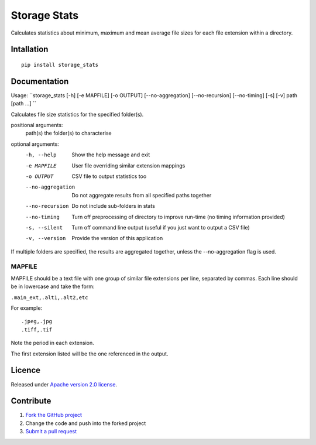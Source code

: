 =============
Storage Stats
=============

Calculates statistics about minimum, maximum and mean average file sizes for each file extension within a directory.

|license|

Intallation
===========

::

    pip install storage_stats

Documentation
=============

Usage: ``storage_stats [-h] [-e MAPFILE] [-o OUTPUT] [--no-aggregation] [--no-recursion] [--no-timing] [-s] [-v] path [path ...] ``

Calculates file size statistics for the specified folder(s).

positional arguments:
  path(s)            the folder(s) to characterise

optional arguments:
  -h, --help        Show the help message and exit
  -e MAPFILE        User file overriding similar extension mappings
  -o OUTPUT         CSV file to output statistics too
  --no-aggregation  Do not aggregate results from all specified paths together
  --no-recursion    Do not include sub-folders in stats
  --no-timing       Turn off preprocessing of directory to improve run-time (no timing information provided)
  -s, --silent      Turn off command line output (useful if you just want to output a CSV file)
  -v, --version     Provide the version of this application

If multiple folders are specified, the results are aggregated together, unless the --no-aggregation flag is used.

MAPFILE
-------
MAPFILE should be a text file with one group of similar file extensions per line, separated by commas. Each line
should be in lowercase and take the form:

``.main_ext,.alt1,.alt2,etc``

For example:

::

    .jpeg,.jpg
    .tiff,.tif

Note the period in each extension.

The first extension listed will be the one referenced in the output.

Licence
=======

Released under `Apache version 2.0 license <LICENSE>`_.

Contribute
==========

1. `Fork the GitHub project <https://help.github.com/articles/fork-a-repo>`_
2. Change the code and push into the forked project
3. `Submit a pull request <https://help.github.com/articles/using-pull-requests>`_


.. |license| image:: https://img.shields.io/badge/license-Apache%20V2-blue.svg
   :target: https://github.com/pmay/storage-stats/blob/master/LICENSE
   :alt: Apache V2
